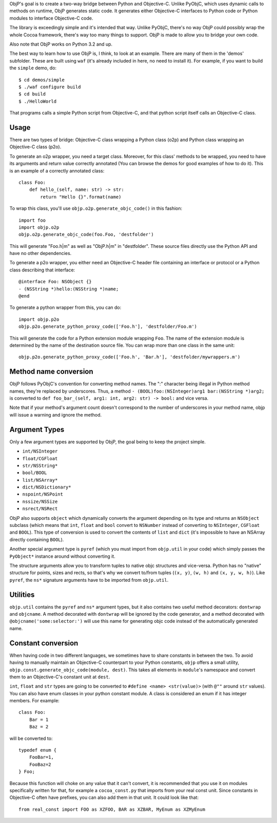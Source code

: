 ObjP's goal is to create a two-way bridge between Python and Objective-C. Unlike PyObjC, which uses
dynamic calls to methods on runtime, ObjP generates static code. It generates either Objective-C
interfaces to Python code or Python modules to interface Objective-C code.

The library is exceedingly simple and it's intended that way. Unlike PyObjC, there's no way ObjP
could possibly wrap the whole Cocoa framework, there's way too many things to support. ObjP is made
to allow you to bridge your own code.

Also note that ObjP works on Python 3.2 and up.

The best way to learn how to use ObjP is, I think, to look at an example. There are many of them in
the 'demos' subfolder. These are built using ``waf`` (it's already included in here, no need to
install it). For example, if you want to build the ``simple`` demo, do::

    $ cd demos/simple
    $ ./waf configure build
    $ cd build
    $ ./HelloWorld

That programs calls a simple Python script from Objective-C, and that python script itself calls
an Objective-C class.

Usage
-----

There are two types of bridge: Objective-C class wrapping a Python class (o2p) and Python class
wrapping an Objective-C class (p2o).

To generate an o2p wrapper, you need a target class. Moreover, for this class' methods to be
wrapped, you need to have its arguments and return value correctly annotated (You can browse the
demos for good examples of how to do it). This is an example of a correctly annotated class::

    class Foo:
        def hello_(self, name: str) -> str:
            return "Hello {}".format(name)

To wrap this class, you'll use ``objp.o2p.generate_objc_code()`` in this fashion::

    import foo
    import objp.o2p
    objp.o2p.generate_objc_code(foo.Foo, 'destfolder')

This will generate "Foo.h|m" as well as "ObjP.h|m" in "destfolder". These source files directly
use the Python API and have no other dependencies.

To generate a p2o wrapper, you either need an Objective-C header file containing an interface or
protocol or a Python class describing that interface::

    @interface Foo: NSObject {}
    - (NSString *)hello:(NSString *)name;
    @end

To generate a python wrapper from this, you can do::

    import objp.p2o
    objp.p2o.generate_python_proxy_code(['Foo.h'], 'destfolder/Foo.m')

This will generate the code for a Python extension module wrapping ``Foo``. The name of the
extension module is determined by the name of the destination source file. You can wrap more than
one class in the same unit::

    objp.p2o.generate_python_proxy_code(['Foo.h', 'Bar.h'], 'destfolder/mywrappers.m')

Method name conversion
----------------------

ObjP follows PyObjC's convention for converting method names. The ":" character being illegal in
Python method names, they're replaced by underscores. Thus, a method
``- (BOOL)foo:(NSInteger)arg1 bar:(NSString *)arg2;`` is converted to
``def foo_bar_(self, arg1: int, arg2: str) -> bool:`` and vice versa.

Note that if your method's argument count doesn't correspond to the number of underscores in your
method name, objp will issue a warning and ignore the method.

Argument Types
--------------

Only a few argument types are supported by ObjP, the goal being to keep the project simple.

* ``int/NSInteger``
* ``float/CGFloat``
* ``str/NSString*``
* ``bool/BOOL``
* ``list/NSArray*``
* ``dict/NSDictionary*``
* ``nspoint/NSPoint``
* ``nssize/NSSize``
* ``nsrect/NSRect``

ObjP also supports ``object`` which dynamically converts the argument depending on its type and
returns an ``NSObject`` subclass (which means that ``int``, ``float`` and ``bool`` convert to
``NSNumber`` instead of converting to ``NSInteger``, ``CGFloat`` and ``BOOL``). This type of
conversion is used to convert the contents of ``list`` and ``dict`` (it's impossible to have an
NSArray directly containing ``BOOL``).

Another special argument type is ``pyref`` (which you must import from ``objp.util`` in your code)
which simply passes the ``PyObject*`` instance around without converting it.

The structure arguments allow you to transform tuples to native objc structures and vice-versa.
Python has no "native" structure for points, sizes and rects, so that's why we convert to/from
tuples (``(x, y)``, ``(w, h)`` and ``(x, y, w, h)``). Like ``pyref``, the ``ns*`` signature
arguments have to be imported from ``objp.util``.

Utilities
---------

``objp.util`` contains the ``pyref`` and ``ns*`` argument types, but it also contains two useful
method decorators: ``dontwrap`` and ``objcname``. A method decorated with ``dontwrap`` will be
ignored by the code generator, and a method decorated with ``@objcname('some:selector:')`` will use
this name for generating objc code instead of the automatically generated name.

Constant conversion
-------------------

When having code in two different languages, we sometimes have to share constants in between the
two. To avoid having to manually maintain an Objective-C counterpart to your Python constants,
``objp`` offers a small utility, ``objp.const.generate_objc_code(module, dest)``. This takes all
elements in ``module``'s namespace and convert them to an Objective-C's constant unit at ``dest``.

``int``, ``float`` and ``str`` types are going to be converted to ``#define <name> <str(value)>``
(with ``@""`` around ``str`` values). You can also have enum classes in your python constant
module. A class is considered an enum if it has integer members. For example::

    class Foo:
        Bar = 1
        Baz = 2

will be converted to::

    typedef enum {
        FooBar=1,
        FooBaz=2
    } Foo;

Because this function will choke on any value that it can't convert, it is recommended that you use
it on modules specifically written for that, for example a ``cocoa_const.py`` that imports from
your real const unit. Since constants in Objective-C often have prefixes, you can also add them in
that unit. It could look like that::

    from real_const import FOO as XZFOO, BAR as XZBAR, MyEnum as XZMyEnum
